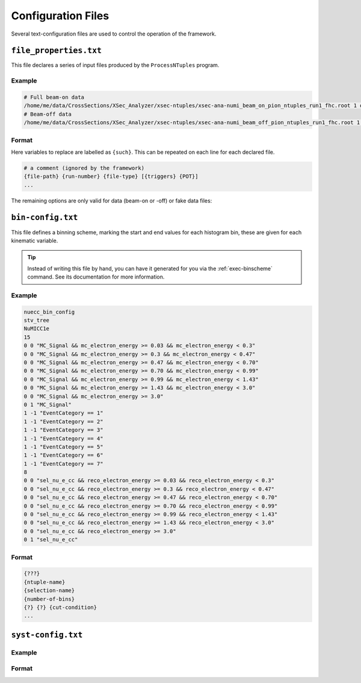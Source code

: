 Configuration Files
===================

Several text-configuration files are used to control the operation of the
framework.

.. _config-file-properties:

``file_properties.txt``
-----------------------

This file declares a series of input files produced by the ``ProcessNTuples``
program.

Example
^^^^^^^

.. code-block::

   # Full beam-on data
   /home/me/data/CrossSections/XSec_Analyzer/xsec-ntuples/xsec-ana-numi_beam_on_pion_ntuples_run1_fhc.root 1 onBNB 5748692 2.192e+20
   # Beam-off data
   /home/me/data/CrossSections/XSec_Analyzer/xsec-ntuples/xsec-ana-numi_beam_off_pion_ntuples_run1_fhc.root 1 extBNB 4582248 0

Format
^^^^^^

Here variables to replace are labelled as ``{such}``. This can be repeated on
each line for each declared file.

.. code-block::

   # a comment (ignored by the framework)
   {file-path} {run-number} {file-type} [{triggers} {POT}]
   ...

.. option:: file-path

   An absolute path to an ``stv-tree`` ntuple file as produced by
   :ref:`exec-processntuples`.

.. option:: run-number

   An integer corresponding to a MicroBooNE running period. Between 1 and 5
   inclusive.

.. option:: file-type

   A string corresponding to a category describing the input file. One of
   :ref:`sample-type-table`. Only one of a single file type can be declared in
   the configuration file.

   .. _sample-type-table:

   .. table:: ``file-type`` options

      +--------------------+-------------------------------------+
      | Identifier         | Description                         |
      +====================+=====================================+
      | ``onBNB``          | Beam-on data (BNB or NuMI)          |
      +--------------------+-------------------------------------+
      | ``extBNB``         | Beam-off data (BNB or NuMI)         |
      +--------------------+-------------------------------------+
      | ``numuMC``         | MC files containing :math:`\nu_\mu` |
      |                    | interactions                        |
      +--------------------+-------------------------------------+
      | ``nueMC``          | MC files containing :math:`\nu_e`   |
      |                    | interactions                        |
      +--------------------+-------------------------------------+
      | ``dirtMC``         | MC files with neutrino interactions |
      |                    | occuring outside of the fiducial    |
      |                    | volume                              |
      +--------------------+-------------------------------------+
      | ``detVarCV``       | Detector variation file with the    |
      |                    | central value prediction            |
      +--------------------+-------------------------------------+
      | ``detVarLYatten``  | Detector variation file with the    |
      |                    | attenuated light yield              |
      +--------------------+-------------------------------------+
      | ``detVarLYdown``   | NtupleFileType::kDetVarMCLYdown     |
      +--------------------+-------------------------------------+
      | ``detVarLYrayl``   | NtupleFileType::kDetVarMCLYrayl     |
      +--------------------+-------------------------------------+
      | ``detVarRecomb2``  | Detector variation with alternate   |
      |                    | recombination model                 |
      +--------------------+-------------------------------------+
      | ``detVarSCE``      | NtupleFileType::kDetVarMCSCE        |
      +--------------------+-------------------------------------+
      | ``detVarWMAngleXZ``| NtupleFileType::kDetVarMCWMAngleXZ  |
      +--------------------+-------------------------------------+
      | ``detVarWMAngleYZ``| NtupleFileType::kDetVarMCWMAngleYZ  |
      +--------------------+-------------------------------------+
      | ``detVarWMdEdx``   | NtupleFileType::kDetVarMCWMdEdx     |
      +--------------------+-------------------------------------+
      | ``detVarWMX``      | NtupleFileType::kDetVarMCWMX        |
      +--------------------+-------------------------------------+
      | ``detVarWMYZ``     | NtupleFileType::kDetVarMCWMYZ       |
      +--------------------+-------------------------------------+
      | ``detVarCVExtra``  | NtupleFileType::kDetVarMCCVExtra    |
      +--------------------+-------------------------------------+
      | ``altCVMC``        | NtupleFileType::kAltCVMC            |
      +--------------------+-------------------------------------+

The remaining options are only valid for data (beam-on or -off) or fake data
files:

.. option:: triggers

   The number of recorded triggers for the data file.

.. option:: POT

   The protons-on-target for the data file, this is the POT value all other
   MC-simulated samples are scaled to.

   - For data files this is normally extracted via a script.
   - For MC files this should be empty.
   - For beam-off data files this is 0.

.. _config-bin-config:

``bin-config.txt``
------------------

This file defines a binning scheme, marking the start and end values for each
histogram bin, these are given for each kinematic variable.

.. tip::

   Instead of writing this file by hand, you can have it generated for you via
   the :ref:`exec-binscheme` command. See its documentation for more
   information.

Example
^^^^^^^

.. code-block::

   nuecc_bin_config
   stv_tree
   NuMICC1e
   15
   0 0 "MC_Signal && mc_electron_energy >= 0.03 && mc_electron_energy < 0.3"
   0 0 "MC_Signal && mc_electron_energy >= 0.3 && mc_electron_energy < 0.47"
   0 0 "MC_Signal && mc_electron_energy >= 0.47 && mc_electron_energy < 0.70"
   0 0 "MC_Signal && mc_electron_energy >= 0.70 && mc_electron_energy < 0.99"
   0 0 "MC_Signal && mc_electron_energy >= 0.99 && mc_electron_energy < 1.43"
   0 0 "MC_Signal && mc_electron_energy >= 1.43 && mc_electron_energy < 3.0"
   0 0 "MC_Signal && mc_electron_energy >= 3.0"
   0 1 "MC_Signal"
   1 -1 "EventCategory == 1"
   1 -1 "EventCategory == 2"
   1 -1 "EventCategory == 3"
   1 -1 "EventCategory == 4"
   1 -1 "EventCategory == 5"
   1 -1 "EventCategory == 6"
   1 -1 "EventCategory == 7"
   8
   0 0 "sel_nu_e_cc && reco_electron_energy >= 0.03 && reco_electron_energy < 0.3"
   0 0 "sel_nu_e_cc && reco_electron_energy >= 0.3 && reco_electron_energy < 0.47"
   0 0 "sel_nu_e_cc && reco_electron_energy >= 0.47 && reco_electron_energy < 0.70"
   0 0 "sel_nu_e_cc && reco_electron_energy >= 0.70 && reco_electron_energy < 0.99"
   0 0 "sel_nu_e_cc && reco_electron_energy >= 0.99 && reco_electron_energy < 1.43"
   0 0 "sel_nu_e_cc && reco_electron_energy >= 1.43 && reco_electron_energy < 3.0"
   0 0 "sel_nu_e_cc && reco_electron_energy >= 3.0"
   0 1 "sel_nu_e_cc"


Format
^^^^^^

.. code-block::

   {???}
   {ntuple-name}
   {selection-name}
   {number-of-bins}
   {?} {?} {cut-condition}
   ...


.. _config-syst-config:

``syst-config.txt``
-------------------

Example
^^^^^^^

Format
^^^^^^
